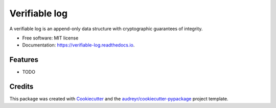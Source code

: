 ===============================
Verifiable log
===============================


.. image:: https://img.shields.io/pypi/v/verifiable_log.svg
        :target: https://pypi.python.org/pypi/verifiable_log

.. image:: https://img.shields.io/travis/philandstuff/verifiable_log.svg
        :target: https://travis-ci.org/philandstuff/verifiable_log

.. image:: https://readthedocs.org/projects/verifiable-log/badge/?version=latest
        :target: https://verifiable-log.readthedocs.io/en/latest/?badge=latest
        :alt: Documentation Status

.. image:: https://pyup.io/repos/github/philandstuff/verifiable_log/shield.svg
     :target: https://pyup.io/repos/github/philandstuff/verifiable_log/
     :alt: Updates


A verifiable log is an append-only data structure with cryptographic guarantees of integrity.


* Free software: MIT license
* Documentation: https://verifiable-log.readthedocs.io.


Features
--------

* TODO

Credits
---------

This package was created with Cookiecutter_ and the `audreyr/cookiecutter-pypackage`_ project template.

.. _Cookiecutter: https://github.com/audreyr/cookiecutter
.. _`audreyr/cookiecutter-pypackage`: https://github.com/audreyr/cookiecutter-pypackage

